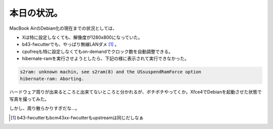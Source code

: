 本日の状況。
============

MacBook AirのDebian化の現在までの状況としては、

* Xは特に設定しなくても、解像度が1280x800になっていた。

* b43-fwcutterでも、やっぱり無線LANダメ [#]_ 。

* cpufreqも特に設定しなくてもon-demandでクロック数を自動調整できる。

* hibernate-ramを実行させようとしたら、下記の様に表示されて実行できなかった。


.. code-block:: sh


   s2ram: unknown machin, see s2ram(8) and the USsuspendRamForce option
   hibernate-ram: Aborting.


ハードウェア周りが出来るところと出来てないところと分かれるが、ボチボチやってくか。Xfce4でDebianを起動させた状態で写真を撮ってみた。


.. image:: /img/20080219234545.jpg

しかし、周り散らかりすぎだな…。




.. [#] b43-fwcutterもbcm43xx-fwcutterもupstreamは同じだしなぁ


.. author:: default
.. categories:: MacBook,Debian
.. tags::
.. comments::
